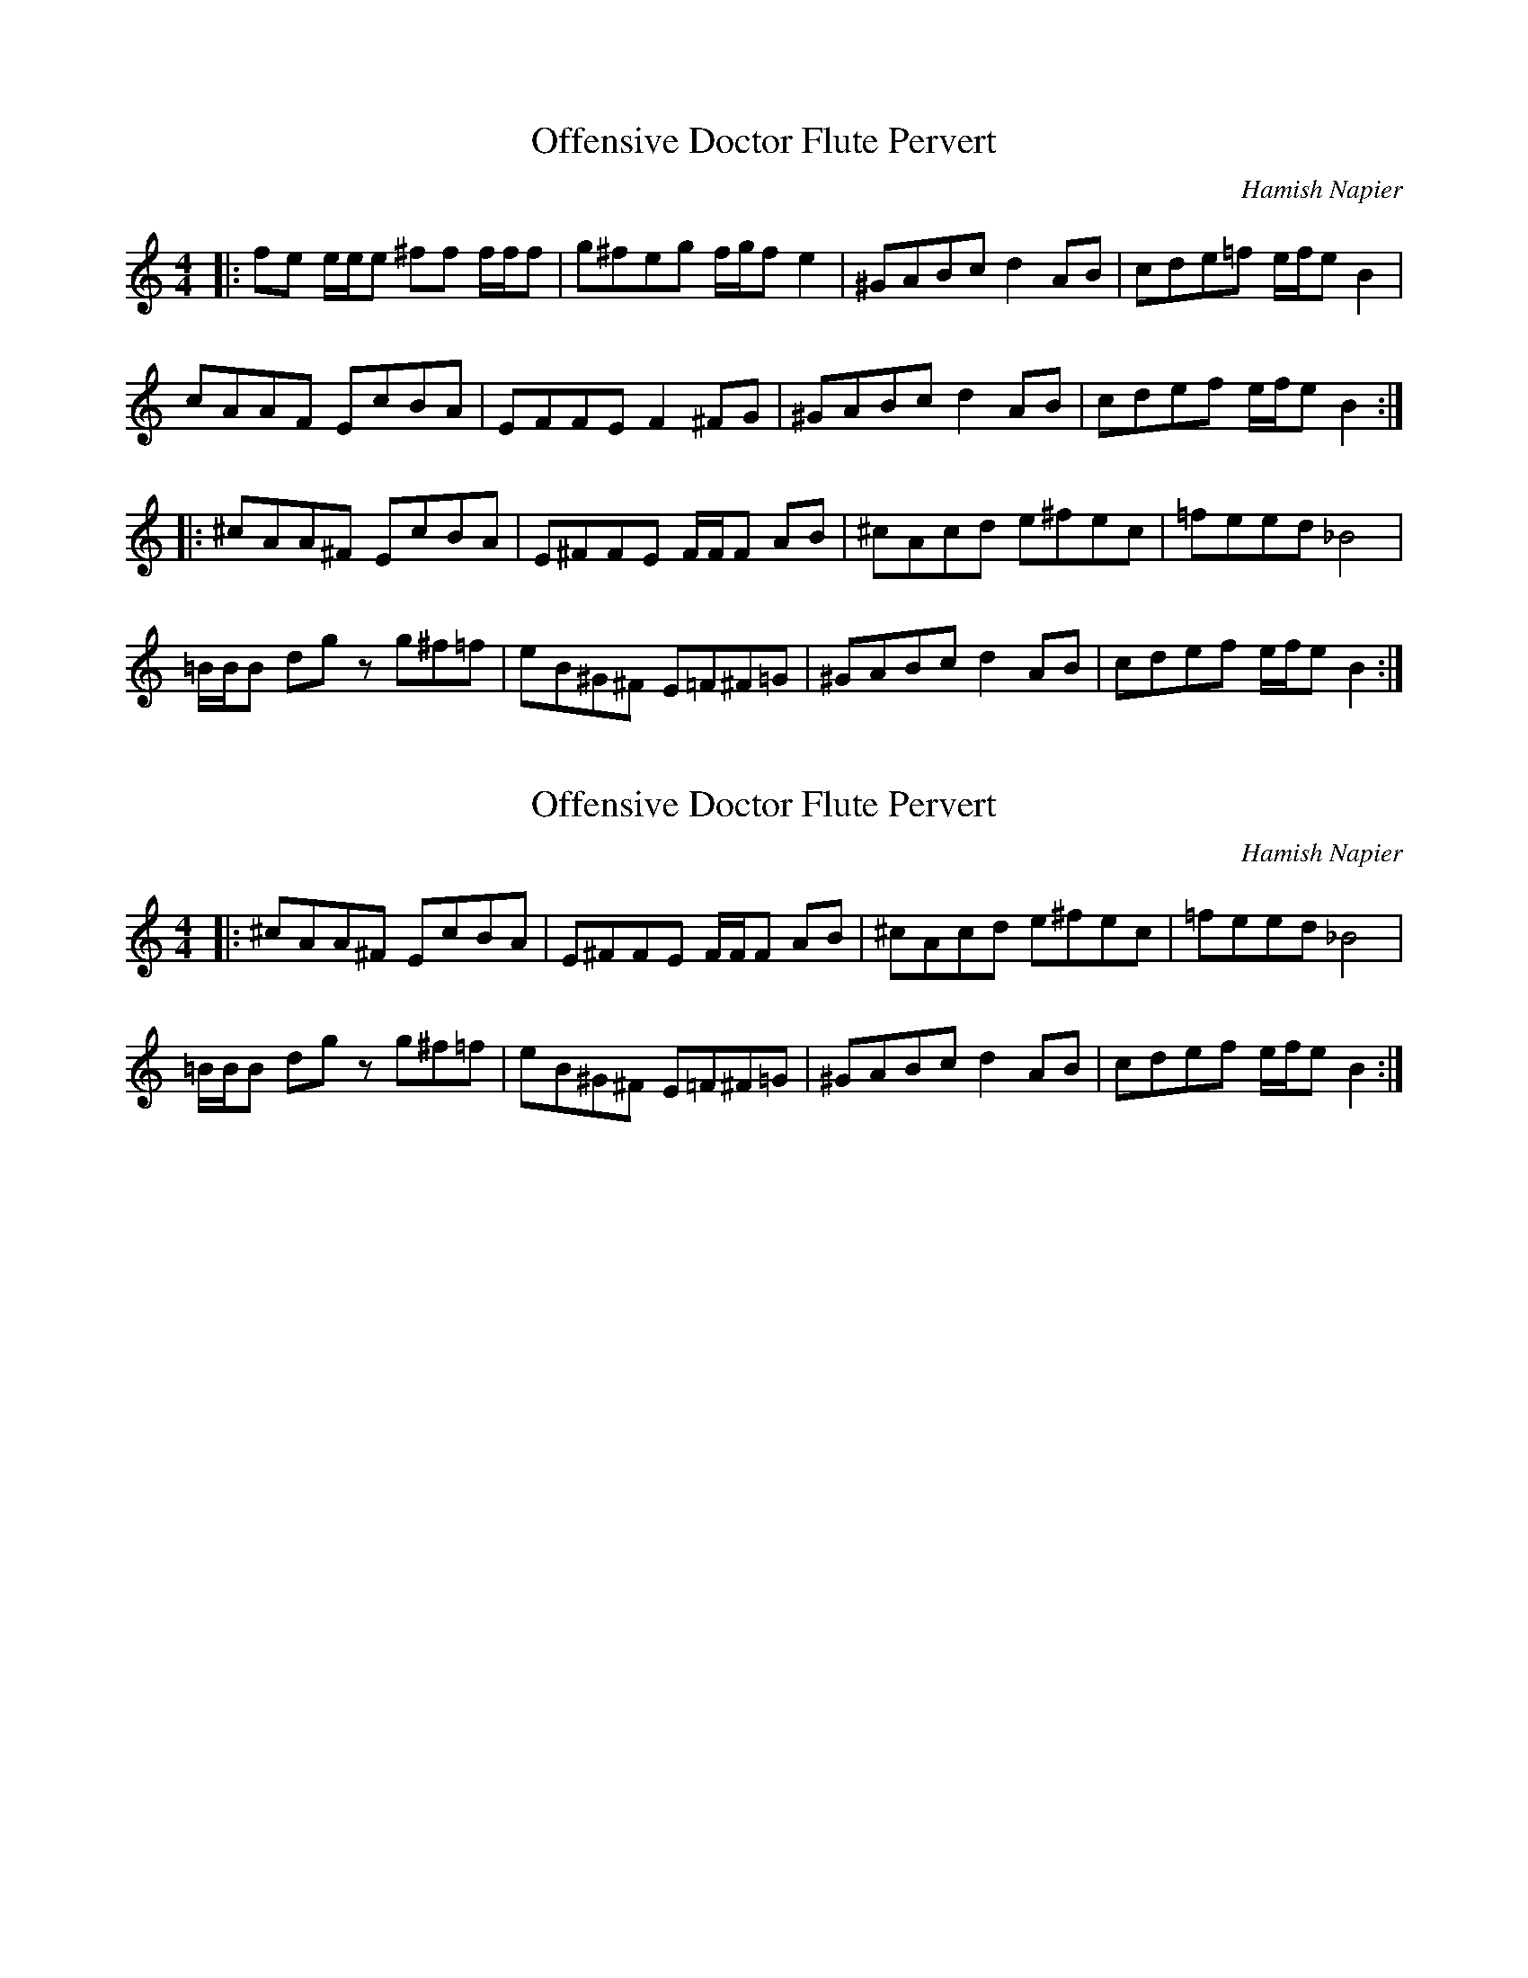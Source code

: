 X:1
T:Offensive Doctor Flute Pervert
C:Hamish Napier
M:4/4
K:C
R:Reel
|: fe     e/e/e ^ff f/f/f | g^feg  f/g/f   e2  | ^GABc d2    AB | cde=f e/f/e B2  |
   cAAF   EcBA            | EFFE   F2      ^FG | ^GABc d2    AB | cdef  e/f/e B2 :|
|: ^cAA^F EcBA            | E^FFE  F/F/F   AB  | ^cAcd e^fec    | =feed _B4       |
   =B/B/B dg    zg^f=f    | eB^G^F E=F^F=G     | ^GABc d2    AB | cdef  e/f/e B2  :|


X:1
T:Offensive Doctor Flute Pervert
C:Hamish Napier
M:4/4
K:C
R:Reel
|: ^cAA^F EcBA            | E^FFE  F/F/F   AB  | ^cAcd e^fec    | =feed _B4       |
   =B/B/B dg    zg^f=f    | eB^G^F E=F^F=G     | ^GABc d2    AB | cdef  e/f/e B2  :|